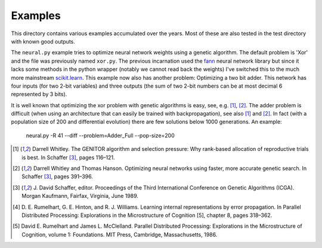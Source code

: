 Examples
========

This directory contains various examples accumulated over the years.
Most of these are also tested in the test directory with known good
outputs.

The ``neural.py`` example tries to optimize neural network weights using
a genetic algorithm. The default problem is 'Xor' and the file was
previously named ``xor.py``. The previous incarnation used the fann_
neural network library but since it lacks some methods in the python
wrapper (notably we cannot read back the weights) I've switched this to
the much more mainstream `scikit.learn`_. This example now also has
another problem: Optimizing a two bit adder. This network has four
inputs (for two 2-bit variables) and three outputs (the sum of two 2-bit
numbers can be at most decimal 6 represented by 3 bits).

It is well known that optimizing the xor problem with genetic algorithms
is easy, see, e.g. [1]_, [2]_. The adder problem is difficult (when
using an architecture that can easily be trained with backpropagation),
see also [1]_ and [2]_. In fact (with a population size of 200 and
differential evolution) there are few solutions below 1000 generations.
An example:

 neural.py -R 41 --diff --problem=Adder_Full --pop-size=200

.. [1] Darrell Whitley. The GENITOR algorithm and selection pressure:
       Why rank-based allocation of reproductive trials is best. In
       Schaffer [3]_, pages 116–121.
.. [2] Darrell Whitley and Thomas Hanson. Optimizing neural networks
       using faster, more accurate genetic search. In Schaffer [3]_,
       pages 391–396.
.. [3] J. David Schaffer, editor. Proceedings of the Third International
       Conference on Genetic Algorithms (ICGA). Morgan Kaufmann,
       Fairfax, Virginia, June 1989.
.. [4] D. E. Rumelhart, G. E. Hinton, and R. J. Williams. Learning
       internal representations by error propagation. In Parallel
       Distributed Processing: Explorations in the Microstructure of
       Cognition [5], chapter 8, pages 318–362.
.. [5] David E. Rumelhart and James L. McClelland. Parallel Distributed
       Processing: Explorations in the Microstructure of Cognition,
       volume 1: Foundations. MIT Press, Cambridge, Massachusetts, 1986.

.. _fann: http://leenissen.dk/fann/wp/
.. _`scikit.learn`: https://scikit-learn.org/
